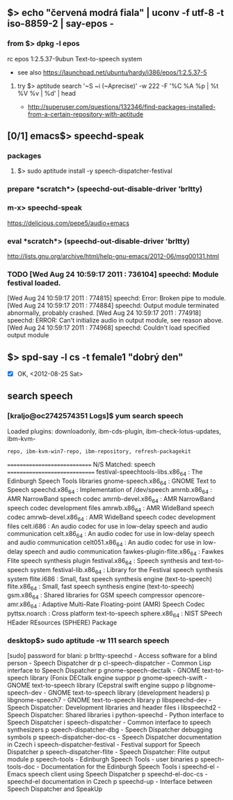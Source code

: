 ** $> echo "červená modrá fiala" | uconv -f utf-8 -t iso-8859-2 | say-epos -
*** from $> dpkg -l epos
    rc  epos           1:2.5.37-9ubun Text-to-speech system
  - see also https://launchpad.net/ubuntu/hardy/i386/epos/1:2.5.37-5

**** try $> aptitude search '~S ~i (~Aprecise)' -w 222 -F '%C %A %p | %t %V %v | %d' | head
   - http://superuser.com/questions/132346/find-packages-installed-from-a-certain-repository-with-aptitude


** [0/1] emacs$> speechd-speak
*** packages
**** $> sudo aptitude install -y speech-dispatcher-festival
*** prepare *scratch*> (speechd-out-disable-driver 'brltty)
*** m-x> speechd-speak
    https://delicious.com/pepe5/audio+emacs

*** eval *scratch*> (speechd-out-disable-driver 'brltty)
    http://lists.gnu.org/archive/html/help-gnu-emacs/2012-06/msg00131.html

*** TODO [Wed Aug 24 10:59:17 2011 : 736104] speechd:  Module festival loaded.
    [Wed Aug 24 10:59:17 2011 : 774815] speechd:  Error: Broken pipe to module.
    [Wed Aug 24 10:59:17 2011 : 774884] speechd:  Output module terminated abnormally, probably crashed.
    [Wed Aug 24 10:59:17 2011 : 774918] speechd: ERROR: Can't initialize audio in output module, see reason above.
    [Wed Aug 24 10:59:17 2011 : 774968] speechd:   Couldn't load specified output module


** $> spd-say -l cs -t female1 "dobrý den"
   - [X] OK, <2012-08-25 Sat>


** search speech
*** [kraljo@oc2742574351 Logs]$ yum search speech
Loaded plugins: downloadonly, ibm-cds-plugin, ibm-check-lotus-updates, ibm-kvm-
              : repo, ibm-kvm-win7-repo, ibm-repository, refresh-packagekit
============================= N/S Matched: speech ==============================
festival-speechtools-libs.x86_64 : The Edinburgh Speech Tools libraries
gnome-speech.x86_64 : GNOME Text to Speech
speechd.x86_64 : Implementation of /dev/speech
amrnb.x86_64 : AMR NarrowBand speech codec
amrnb-devel.x86_64 : AMR NarrowBand speech codec development files
amrwb.x86_64 : AMR WideBand speech codec
amrwb-devel.x86_64 : AMR WideBand speech codec development files
celt.i686 : An audio codec for use in low-delay speech and audio communication
celt.x86_64 : An audio codec for use in low-delay speech and audio communication
celt051.x86_64 : An audio codec for use in low-delay speech and audio communication
fawkes-plugin-flite.x86_64 : Fawkes Flite speech synthesis plugin
festival.x86_64 : Speech synthesis and text-to-speech system
festival-lib.x86_64 : Library for the Festival speech synthesis system
flite.i686 : Small, fast speech synthesis engine (text-to-speech)
flite.x86_64 : Small, fast speech synthesis engine (text-to-speech)
gsm.x86_64 : Shared libraries for GSM speech compressor
opencore-amr.x86_64 : Adaptive Multi-Rate Floating-point (AMR) Speech Codec
pyttsx.noarch : Cross platform text-to-speech
sphere.x86_64 : NIST SPeech HEader REsources (SPHERE) Package

*** desktop$> sudo aptitude -w 111 search speech
[sudo] password for blani: 
p   brltty-speechd                                  - Access software for a blind person - Speech Dispatcher dr
p   cl-speech-dispatcher                            - Common Lisp interface to Speech Dispatcher               
p   gnome-speech-dectalk                            - GNOME text-to-speech library (Fonix DECtalk engine suppor
p   gnome-speech-swift                              - GNOME text-to-speech library (Cepstral swift engine suppo
p   libgnome-speech-dev                             - GNOME text-to-speech library (development headers)       
p   libgnome-speech7                                - GNOME text-to-speech library                             
p   libspeechd-dev                                  - Speech Dispatcher: Development libraries and header files
i   libspeechd2                                     - Speech Dispatcher: Shared libraries                      
i   python-speechd                                  - Python interface to Speech Dispatcher                    
i   speech-dispatcher                               - Common interface to speech synthesizers                  
p   speech-dispatcher-dbg                           - Speech Dispatcher debugging symbols                      
p   speech-dispatcher-doc-cs                        - Speech Dispatcher documentation in Czech                 
i   speech-dispatcher-festival                      - Festival support for Speech Dispatcher                   
p   speech-dispatcher-flite                         - Speech Dispatcher: Flite output module                   
p   speech-tools                                    - Edinburgh Speech Tools - user binaries                   
p   speech-tools-doc                                - Documentation for the Edinburgh Speech Tools             
i   speechd-el                                      - Emacs speech client using Speech Dispatcher              
p   speechd-el-doc-cs                               - speechd-el documentation in Czech                        
p   speechd-up                                      - Interface between Speech Dispatcher and SpeakUp          



